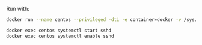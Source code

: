 
Run with:

#+BEGIN_SRC bash
docker run --name centos --privileged -dti -e container=docker -v /sys/fs/cgroup:/sys/fs/cgroup -p 50022:22 centos-docker

docker exec centos systemctl start sshd
docker exec centos systemctl enable sshd
#+END_SRC
